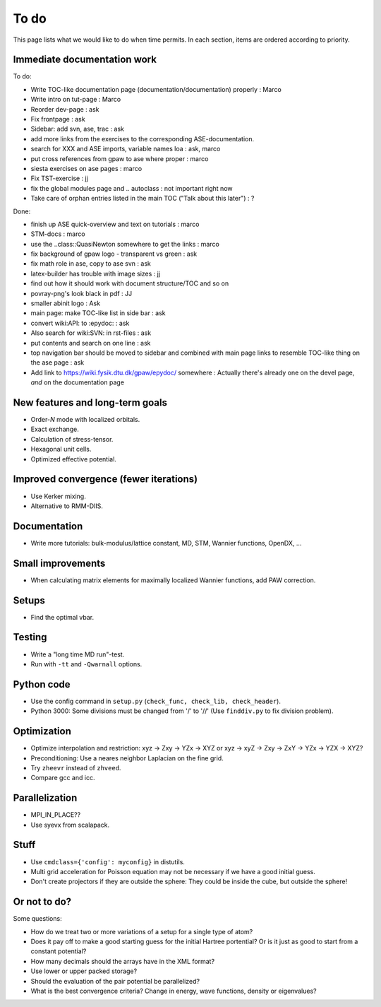 .. _todo:

=====
To do
=====

This page lists what we would like to do when time permits.  In each section, items are ordered according to priority.


Immediate documentation work
============================

To do:

* Write TOC-like documentation page (documentation/documentation) properly : Marco
* Write intro on tut-page : Marco
* Reorder dev-page : ask
* Fix frontpage : ask
* Sidebar: add svn, ase, trac : ask
* add more links from the exercises to the corresponding ASE-documentation.
* search for XXX and ASE imports, variable names loa : ask, marco
* put cross references from gpaw to ase where proper : marco
* siesta exercises on ase pages  : marco
* Fix TST-exercise : jj

* fix the global modules page and .. autoclass : not important right now
* Take care of orphan entries listed in the main TOC ("Talk about this later") : ?

Done:

* finish up ASE quick-overview and text on tutorials : marco
* STM-docs : marco
* use the ..class::QuasiNewton somewhere to get the links : marco
* fix background of gpaw logo - transparent vs green  :  ask
* fix math role in ase, copy to ase svn : ask
* latex-builder has trouble with image sizes : jj
* find out how it should work with document structure/TOC and so on
* povray-png's look black in pdf : JJ
* smaller abinit logo : Ask
* main page:  make TOC-like list in side bar : ask
* convert wiki:API: to :epydoc: : ask
* Also search for wiki:SVN: in rst-files : ask
* put contents and search on one line : ask
* top navigation bar should be moved to sidebar and combined with main page links to resemble TOC-like thing on the ase page : ask
* Add link to https://wiki.fysik.dtu.dk/gpaw/epydoc/ somewhere : Actually there's already one on the devel page, *and* on the documentation page


New features and long-term goals
================================

* Order-*N* mode with localized orbitals.
* Exact exchange.
* Calculation of stress-tensor.
* Hexagonal unit cells.
* Optimized effective potential.


Improved convergence (fewer iterations)
=======================================

* Use Kerker mixing.
* Alternative to RMM-DIIS.


Documentation
=============

* Write more tutorials: bulk-modulus/lattice constant, MD, STM, Wannier functions, OpenDX, ...


Small improvements
==================

* When calculating matrix elements for maximally localized Wannier functions, add PAW correction.


Setups
======

* Find the optimal vbar.


Testing
=======

* Write a "long time MD run"-test.
* Run with ``-tt`` and ``-Qwarnall`` options.


Python code
===========

* Use the config command in ``setup.py`` (``check_func, check_lib, check_header``). 
* Python 3000:  Some divisions must be changed from '/' to '//' (Use ``finddiv.py`` to fix division problem).


Optimization
============

* Optimize interpolation and restriction: xyz -> Zxy -> YZx -> XYZ or xyz -> xyZ -> Zxy -> ZxY -> YZx -> YZX -> XYZ?
* Preconditioning:  Use a neares neighbor Laplacian on the fine grid.
* Try ``zheevr`` instead of ``zhveed``.
* Compare gcc and icc.


Parallelization
===============

* MPI_IN_PLACE??
* Use syevx from scalapack.


Stuff
=====

* Use ``cmdclass={'config': myconfig}`` in distutils.
* Multi grid acceleration for Poisson equation may not be necessary if we have a good initial guess.
* Don't create projectors if they are outside the sphere: They could be inside the cube, but outside the sphere!


Or not to do?
=============

Some questions:

* How do we treat two or more variations of a setup for a single type of atom?
* Does it pay off to make a good starting guess for the initial Hartree portential?  Or is it just as good to start from a constant potential?
* How many decimals should the arrays have in the XML format?  
* Use lower or upper packed storage?
* Should the evaluation of the pair potential be parallelized?
* What is the best convergence criteria? Change in energy, wave functions, density or eigenvalues?
